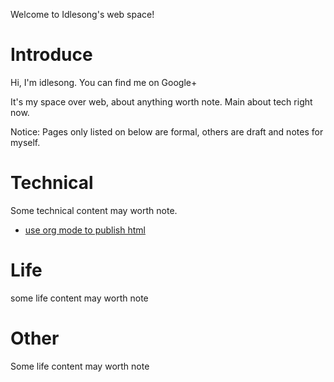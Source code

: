  Welcome to Idlesong's web space!
* Introduce
Hi, I'm idlesong. You can find me on Google+ [[file:./img/my_icon_mid.jpg]]

It's my space over web, about anything worth note. Main about tech right now.

Notice: Pages only listed on below are formal, others are draft and notes for myself.
* Technical 
Some technical content may worth note.
- [[file:org_web_publish.html][use org mode to publish html]]
* Life
some life content may worth note
* Other
Some life content may worth note

